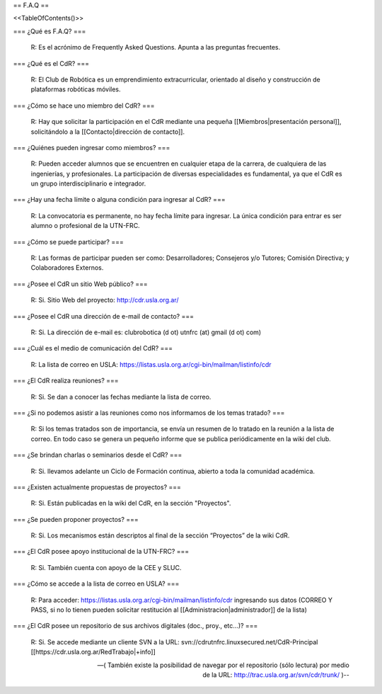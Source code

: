 == F.A.Q ==

<<TableOfContents()>>

=== ¿Qué es F.A.Q? ===

   R: Es el acrónimo de Frequently Asked Questions. Apunta a las preguntas frecuentes.

=== ¿Qué es el CdR? ===

   R: El Club de Robótica es un emprendimiento extracurricular, orientado al diseño y construcción de plataformas robóticas móviles.

=== ¿Cómo se hace uno miembro del CdR? ===

   R: Hay que solicitar la participación en el CdR mediante una pequeña [[Miembros|presentación personal]], solicitándolo a la [[Contacto|dirección de contacto]].

=== ¿Quiénes pueden ingresar como miembros? ===

   R: Pueden acceder alumnos que se encuentren en cualquier etapa de la carrera, de cualquiera de las ingenierías, y profesionales. La participación de diversas especialidades es fundamental, ya que el CdR es un grupo interdisciplinario e integrador.

=== ¿Hay una fecha límite o alguna condición para ingresar al CdR? ===

   R: La convocatoria es permanente, no hay fecha límite para ingresar. La única condición para entrar es ser alumno o profesional de la UTN-FRC.

=== ¿Cómo se puede participar? ===

   R: Las formas de participar pueden ser como: Desarrolladores; Consejeros y/o Tutores; Comisión Directiva; y Colaboradores Externos.

=== ¿Posee el CdR un sitio Web público? ===

   R: Si. Sitio Web del proyecto: http://cdr.usla.org.ar/

=== ¿Posee el CdR una dirección de e-mail de contacto? ===

   R: Si. La dirección de e-mail es: clubrobotica (d ot) utnfrc (at) gmail (d ot) com)

=== ¿Cuál es el medio de comunicación del CdR? ===

   R: La lista de correo en USLA: https://listas.usla.org.ar/cgi-bin/mailman/listinfo/cdr

=== ¿El CdR realiza reuniones? ===

   R: Si. Se dan a conocer las fechas mediante la lista de correo.

=== ¿Si no podemos asistir a las reuniones como nos informamos de los temas tratado? ===

   R: Si los temas tratados son de importancia, se envía un resumen de lo tratado en la reunión a la lista de correo. En todo caso se genera un pequeño informe que se publica periódicamente en la wiki del club.

=== ¿Se brindan charlas o seminarios desde el CdR? ===

   R: Si. llevamos adelante un Ciclo de Formación continua, abierto a toda la comunidad académica.

=== ¿Existen actualmente propuestas de proyectos? ===

   R: Si. Están publicadas en la wiki del CdR, en la sección "Proyectos".

=== ¿Se pueden proponer proyectos? ===

   R: Si. Los mecanismos están descriptos al final de la sección “Proyectos” de la wiki CdR.

=== ¿El CdR posee apoyo institucional de la UTN-FRC? ===

   R: Si. También cuenta con apoyo de la CEE y SLUC.

=== ¿Cómo se accede a la lista de correo en USLA? ===

   R: Para acceder: https://listas.usla.org.ar/cgi-bin/mailman/listinfo/cdr ingresando sus datos (CORREO Y PASS, si no lo tienen pueden solicitar restitución al [[Administracion|administrador]] de la lista)

=== ¿El CdR posee un repositorio de sus archivos digitales (doc., proy., etc...)? ===

   R: Si. Se accede mediante un cliente SVN a la URL: svn://cdrutnfrc.linuxsecured.net/CdR-Principal [[https://cdr.usla.org.ar/RedTrabajo|+info]]

   --( También existe la posibilidad de navegar por el repositorio (sólo lectura) por medio de la URL: http://trac.usla.org.ar/svn/cdr/trunk/ )--
